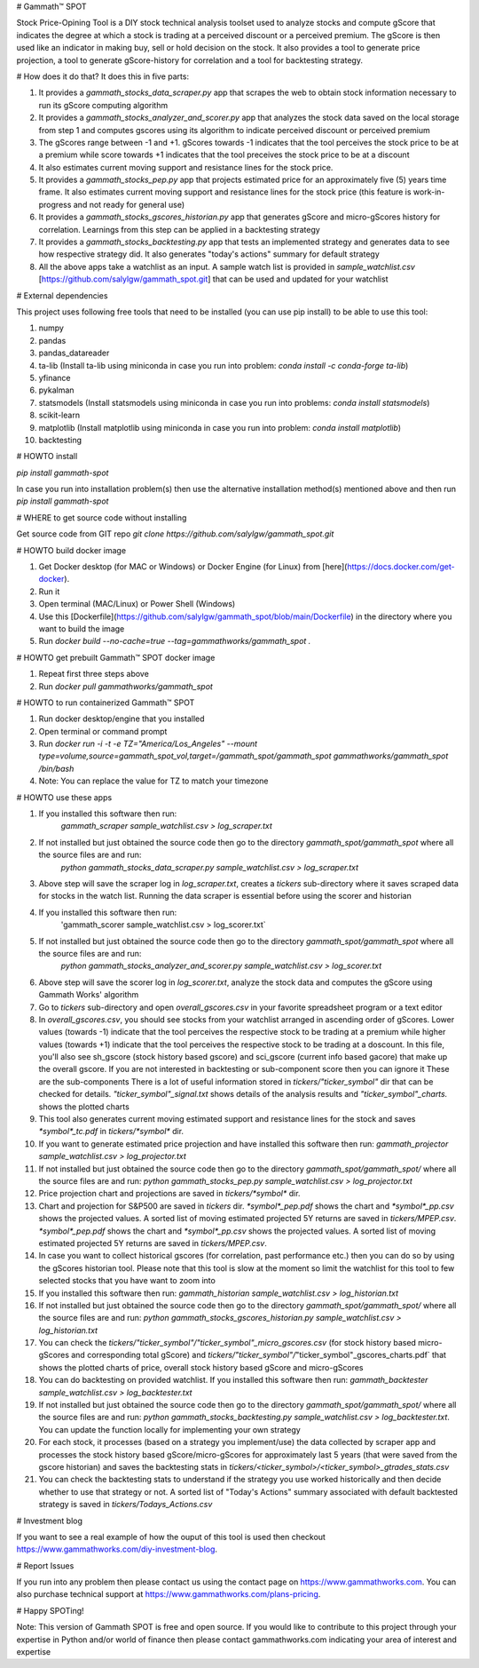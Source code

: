 # Gammath™ SPOT

Stock Price-Opining Tool is a DIY stock technical analysis toolset used to analyze stocks and compute gScore that indicates the degree at which a stock is trading at a perceived discount or a perceived premium. The gScore is then used like an indicator in making buy, sell or hold decision on the stock. It also provides a tool to generate price projection, a tool to generate gScore-history for correlation and a tool for backtesting strategy.

# How does it do that? It does this in five parts:

1. It provides a `gammath_stocks_data_scraper.py` app that scrapes the web to obtain stock information necessary to run its gScore computing algorithm
2. It provides a `gammath_stocks_analyzer_and_scorer.py` app that analyzes the stock data saved on the local storage from step 1 and computes gscores using its algorithm to indicate perceived discount or perceived premium
3. The gScores range between -1 and +1. gScores towards -1 indicates that the tool perceives the stock price to be at a premium while score towards +1 indicates that the tool preceives the stock price to be at a discount
4. It also estimates current moving support and resistance lines for the stock price.
5. It provides a `gammath_stocks_pep.py` app that projects estimated price for an approximately five (5) years time frame. It also estimates current moving support and resistance lines for the stock price (this feature is work-in-progress and not ready for general use)
6. It provides a `gammath_stocks_gscores_historian.py` app that generates gScore and micro-gScores history for correlation. Learnings from this step can be applied in a backtesting strategy
7. It provides a `gammath_stocks_backtesting.py` app that tests an implemented strategy and generates data to see how respective strategy did. It also generates "today's actions" summary for default strategy
8. All the above apps take a watchlist as an input. A sample watch list is provided in `sample_watchlist.csv` [https://github.com/salylgw/gammath_spot.git] that can be used and updated for your watchlist

# External dependencies

This project uses following free tools that need to be installed (you can use pip install) to be able to use this tool:

1. numpy
2. pandas
3. pandas_datareader
4. ta-lib (Install ta-lib using miniconda in case you run into problem: `conda install -c conda-forge ta-lib`)
5. yfinance
6. pykalman
7. statsmodels (Install statsmodels using miniconda in case you run into problems: `conda install statsmodels`)
8. scikit-learn
9. matplotlib (Install matplotlib using miniconda in case you run into problem: `conda install matplotlib`)
10. backtesting


# HOWTO install

`pip install gammath-spot`

In case you run into installation problem(s) then use the alternative installation method(s) mentioned above and then run `pip install gammath-spot`

# WHERE to get source code without installing

Get source code from GIT repo `git clone https://github.com/salylgw/gammath_spot.git`


# HOWTO build docker image

1. Get Docker desktop (for MAC or Windows) or Docker Engine (for Linux) from [here](https://docs.docker.com/get-docker).
2. Run it
3. Open terminal (MAC/Linux) or Power Shell (Windows)
4. Use this [Dockerfile](https://github.com/salylgw/gammath_spot/blob/main/Dockerfile) in the directory where you want to build the image
5. Run `docker build --no-cache=true --tag=gammathworks/gammath_spot .`



# HOWTO get prebuilt Gammath™ SPOT docker image

1. Repeat first three steps above
2. Run `docker pull gammathworks/gammath_spot`


# HOWTO to run containerized Gammath™ SPOT

1. Run docker desktop/engine that you installed
2. Open terminal or command prompt
3. Run `docker run -i -t -e TZ="America/Los_Angeles" --mount type=volume,source=gammath_spot_vol,target=/gammath_spot/gammath_spot gammathworks/gammath_spot /bin/bash`
4. Note: You can replace the value for TZ to match your timezone


# HOWTO use these apps

1. If you installed this software then run:
    `gammath_scraper sample_watchlist.csv > log_scraper.txt`
2. If not installed but just obtained the source code then go to the directory `gammath_spot/gammath_spot` where all the source files are and run:
    `python gammath_stocks_data_scraper.py sample_watchlist.csv > log_scraper.txt`
3. Above step will save the scraper log in `log_scraper.txt`, creates a `tickers` sub-directory where it saves scraped data for stocks in the watch list. Running the data scraper is essential before using the scorer and historian
4. If you installed this software then run:
    'gammath_scorer sample_watchlist.csv > log_scorer.txt`
5. If not installed but just obtained the source code then go to the directory `gammath_spot/gammath_spot` where all the source files are and run:
    `python gammath_stocks_analyzer_and_scorer.py sample_watchlist.csv > log_scorer.txt`
6. Above step will save the scorer log in `log_scorer.txt`, analyze the stock data and computes the gScore using Gammath Works' algorithm
7. Go to `tickers` sub-directory and open `overall_gscores.csv` in your favorite spreadsheet program or a text editor
8. In `overall_gscores.csv`, you should see stocks from your watchlist arranged in ascending order of gScores. Lower values (towards -1) indicate that the tool perceives the respective stock to be trading at a premium while higher values (towards +1) indicate that the tool perceives the respective stock to be trading at a doscount. In this file, you'll also see sh_gscore (stock history based gscore) and sci_gscore (current info based gacore) that make up the overall gscore. If you are not interested in backtesting or sub-component score then you can ignore it These are the sub-components There is a lot of useful information stored in `tickers/"ticker_symbol"` dir that can be checked for details. `"ticker_symbol"_signal.txt` shows details of the analysis results and `"ticker_symbol"_charts.` shows the plotted charts
9. This tool also generates current moving estimated support and resistance lines for the stock and saves `*symbol*_tc.pdf` in `tickers/*symbol*` dir.
10. If you want to generate estimated price projection and have installed this software then run: `gammath_projector sample_watchlist.csv > log_projector.txt`
11. If not installed but just obtained the source code then go to the directory `gammath_spot/gammath_spot/` where all the source files are and run: `python gammath_stocks_pep.py sample_watchlist.csv > log_projector.txt`
12. Price projection chart and projections are saved in `tickers/*symbol*` dir.
13. Chart and projection for S&P500 are saved in `tickers` dir. `*symbol*_pep.pdf` shows the chart and `*symbol*_pp.csv` shows the projected values. A sorted list of moving estimated projected 5Y returns are saved in `tickers/MPEP.csv`. `*symbol*_pep.pdf` shows the chart and `*symbol*_pp.csv` shows the projected values. A sorted list of moving estimated projected 5Y returns are saved in `tickers/MPEP.csv`.
14. In case you want to collect historical gscores (for correlation, past performance etc.) then you can do so by using the gScores historian tool. Please note that this tool is slow at the moment so limit the watchlist for this tool to few selected stocks that you have want to zoom into
15. If you installed this software then run: `gammath_historian sample_watchlist.csv > log_historian.txt`
16. If not installed but just obtained the source code then go to the directory `gammath_spot/gammath_spot/` where all the source files are and run: `python gammath_stocks_gscores_historian.py sample_watchlist.csv > log_historian.txt`
17. You can check the `tickers/"ticker_symbol"/"ticker_symbol"_micro_gscores.csv` (for stock history based micro-gScores and corresponding total gScore) and `tickers/"ticker_symbol"/`"ticker_symbol"_gscores_charts.pdf` that shows the plotted charts of price, overall stock history based gScore and micro-gScores
18. You can do backtesting on provided watchlist. If you installed this software then run: `gammath_backtester sample_watchlist.csv > log_backtester.txt`
19. If not installed but just obtained the source code then go to the directory `gammath_spot/gammath_spot/` where all the source files are and run: `python gammath_stocks_backtesting.py sample_watchlist.csv > log_backtester.txt`. You can update the function locally for implementing your own strategy
20. For each stock, it processes (based on a strategy you implement/use) the data collected by scraper app and processes the stock history based gScore/micro-gScores for approximately last 5 years (that were saved from the gscore historian) and saves the backtesting stats in `tickers/<ticker_symbol>/<ticker_symbol>_gtrades_stats.csv`
21. You can check the backtesting stats to understand if the strategy you use worked historically and then decide whether to use that strategy or not. A sorted list of "Today's Actions" summary associated with default backtested strategy is saved in `tickers/Todays_Actions.csv`



# Investment blog

If you want to see a real example of how the ouput of this tool is used then checkout https://www.gammathworks.com/diy-investment-blog.

# Report Issues

If you run into any problem then please contact us using the contact page on https://www.gammathworks.com. You can also purchase technical support at https://www.gammathworks.com/plans-pricing.


# Happy SPOTing!

Note: This version of Gammath SPOT is free and open source. If you would like to contribute to this project through your expertise in Python and/or world of finance then please contact gammathworks.com indicating your area of interest and expertise
